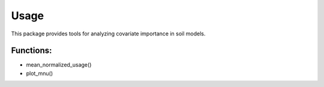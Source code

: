 Usage
=====

This package provides tools for analyzing covariate importance in soil models.

Functions:
----------

- mean_normalized_usage()
- plot_mnu()